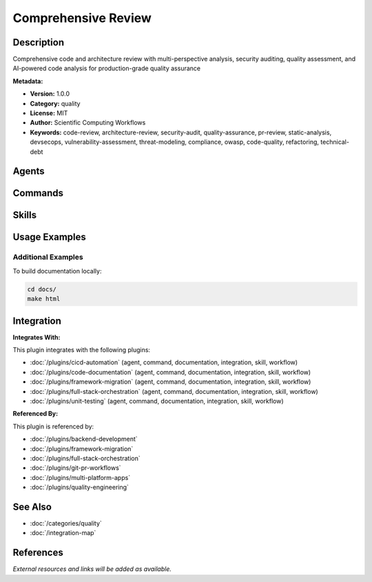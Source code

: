 Comprehensive Review
====================

.. module:: comprehensive-review
   :synopsis: Comprehensive code and architecture review with multi-perspective analysis, security auditing, quality assessment, and AI-powered code analysis for production-grade quality assurance

Description
-----------

Comprehensive code and architecture review with multi-perspective analysis, security auditing, quality assessment, and AI-powered code analysis for production-grade quality assurance

**Metadata:**

- **Version:** 1.0.0
- **Category:** quality
- **License:** MIT
- **Author:** Scientific Computing Workflows
- **Keywords:** code-review, architecture-review, security-audit, quality-assurance, pr-review, static-analysis, devsecops, vulnerability-assessment, threat-modeling, compliance, owasp, code-quality, refactoring, technical-debt

Agents
------

.. agent:: Architect Reviewer

   Master software architect specializing in architecture patterns, clean architecture, microservices, and distributed systems design

   **Status:** active

.. agent:: Code Reviewer

   Elite code review expert specializing in AI-powered code analysis, security vulnerabilities, and performance optimization

   **Status:** active

.. agent:: Security Auditor

   Expert security auditor specializing in DevSecOps, cybersecurity, compliance frameworks, and vulnerability assessment

   **Status:** active

Commands
--------

.. command:: /full-review

   Perform comprehensive multi-perspective code review with architecture, security, and quality analysis

   **Status:** active

   Usage Example:

   .. code-block:: bash

      /full-review

.. command:: /pr-enhance

   Enhance pull request descriptions and improve review quality with AI-powered analysis

   **Status:** active

   Usage Example:

   .. code-block:: bash

      /pr-enhance

Skills
------

.. skill:: Comprehensive Review Patterns

   Multi-perspective review patterns including code quality, architecture, security, and performance analysis

   **Status:** active

Usage Examples
--------------

Additional Examples
~~~~~~~~~~~~~~~~~~~

To build documentation locally:

.. code-block:: bash

   cd docs/
   make html

Integration
-----------

**Integrates With:**

This plugin integrates with the following plugins:

- :doc:`/plugins/cicd-automation` (agent, command, documentation, integration, skill, workflow)
- :doc:`/plugins/code-documentation` (agent, command, documentation, integration, skill, workflow)
- :doc:`/plugins/framework-migration` (agent, command, documentation, integration, skill, workflow)
- :doc:`/plugins/full-stack-orchestration` (agent, command, documentation, integration, skill, workflow)
- :doc:`/plugins/unit-testing` (agent, command, documentation, integration, skill, workflow)

**Referenced By:**

This plugin is referenced by:

- :doc:`/plugins/backend-development`
- :doc:`/plugins/framework-migration`
- :doc:`/plugins/full-stack-orchestration`
- :doc:`/plugins/git-pr-workflows`
- :doc:`/plugins/multi-platform-apps`
- :doc:`/plugins/quality-engineering`

See Also
--------

- :doc:`/categories/quality`
- :doc:`/integration-map`

References
----------

*External resources and links will be added as available.*
